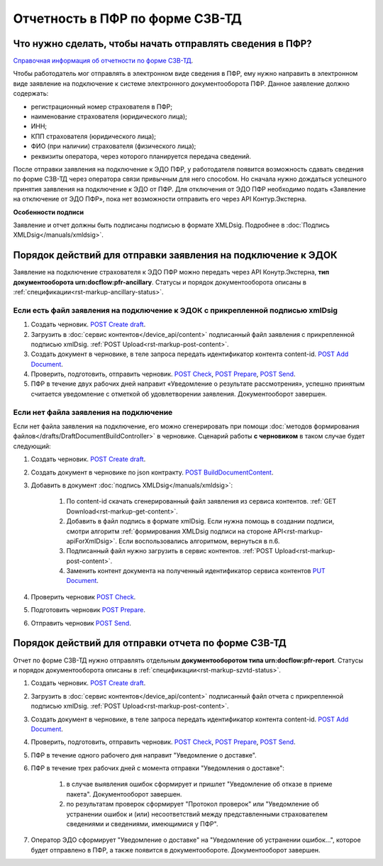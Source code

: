 .. _`Справочная информация об отчетности по форме СЗВ-ТД`: https://support.kontur.ru/pages/viewpage.action?pageId=43058621
.. _`POST Create draft`: https://developer.kontur.ru/doc/extern.drafts/method?type=post&path=%2Fv1%2F%7BaccountId%7D%2Fdrafts
.. _`POST BuildDocumentContent`: https://developer.kontur.ru/doc/extern.drafts/method?type=post&path=%2Fv1%2F%7BaccountId%7D%2Fdrafts%2F%7BdraftId%7D%2Fbuild-document
.. _`POST Add Document`: https://developer.kontur.ru/doc/extern.drafts/method?type=post&path=%2Fv1%2F%7BaccountId%7D%2Fdrafts%2F%7BdraftId%7D%2Fdocuments
.. _`PUT Document`: https://developer.kontur.ru/doc/extern.drafts/method?type=put&path=%2Fv1%2F%7BaccountId%7D%2Fdrafts%2F%7BdraftId%7D%2Fdocuments%2F%7BdocumentId%7D
.. _`POST Check`: https://developer.kontur.ru/doc/extern.drafts/method?type=post&path=%2Fv1%2F%7BaccountId%7D%2Fdrafts%2F%7BdraftId%7D%2Fcheck
.. _`POST Prepare`: https://developer.kontur.ru/doc/extern.drafts/method?type=post&path=%2Fv1%2F%7BaccountId%7D%2Fdrafts%2F%7BdraftId%7D%2Fprepare
.. _`POST Send`: https://developer.kontur.ru/doc/extern.drafts/method?type=post&path=%2Fv1%2F%7BaccountId%7D%2Fdrafts%2F%7BdraftId%7D%2Fsend


Отчетность в ПФР по форме СЗВ-ТД
================================

Что нужно сделать, чтобы начать отправлять сведения в ПФР?
----------------------------------------------------------

`Справочная информация об отчетности по форме СЗВ-ТД`_.

Чтобы работодатель мог отправлять в электронном виде сведения в ПФР, ему нужно направить в электронном виде заявление на подключение к системе электронного документооборота ПФР. Данное заявление должно содержать:

* регистрационный номер страхователя в ПФР;
* наименование страхователя (юридического лица);
* ИНН;
* КПП страхователя (юридического лица);
* ФИО (при наличии) страхователя (физического лица);
* реквизиты оператора, через которого планируется передача сведений.

После отправки заявления на подключение к ЭДО ПФР, у работодателя появится возможность сдавать сведения по форме СЗВ-ТД через оператора связи привычным для него способом. Но сначала нужно дождаться успешного принятия заявления на подключение к ЭДО от ПФР. Для отключения от ЭДО ПФР необходимо подать «Заявление на отключение от ЭДО ПФР», пока нет возможности отправить его через API Контур.Экстерна. 

**Особенности подписи**

Заявление и отчет должны быть подписаны подписью в формате XMLDsig. Подробнее в :doc:`Подпись XMLDsig</manuals/xmldsig>`.

Порядок действий для отправки заявления на подключение к ЭДОК
-------------------------------------------------------------

Заявление на подключение страхователя к ЭДО ПФР можно передать через API Конутр.Экстерна, **тип документооборота urn:docflow:pfr-ancillary**. Статусы и порядок документооборота описаны в :ref:`спецификации<rst-markup-ancillary-status>`.

Если есть файл заявления на подключение к ЭДОК с прикрепленной подписью xmlDsig
~~~~~~~~~~~~~~~~~~~~~~~~~~~~~~~~~~~~~~~~~~~~~~~~~~~~~~~~~~~~~~~~~~~~~~~~~~~~~~~

#. Создать черновик. `POST Create draft`_.
#. Загрузить в :doc:`сервис контентов</device_api/content>` подписанный файл заявления с прикрепленной подписью xmlDsig. :ref:`POST Upload<rst-markup-post-content>`.
#. Создать документ в черновике, в теле запроса передать идентификатор контента content-id. `POST Add Document`_.
#. Проверить, подготовить, отправить черновик. `POST Check`_, `POST Prepare`_, `POST Send`_.
#. ПФР в течение двух рабочих дней направит «Уведомление о результате рассмотрения», успешно принятым считается уведомление с отметкой об удовлетворении заявления. Документооборот завершен.

Если нет файла заявления на подключение
~~~~~~~~~~~~~~~~~~~~~~~~~~~~~~~~~~~~~~~

Если нет файла заявления на подключение, его можно сгенерировать при помощи :doc:`методов формирования файлов</drafts/DraftDocumentBuildController>` в черновике. Сценарий работы **с черновиком** в таком случае будет следующий:

1. Создать черновик. `POST Create draft`_.
2. Создать документ в черновике по json контракту. `POST BuildDocumentContent`_.
3. Добавить в документ :doc:`подпись XMLDsig</manuals/xmldsig>`:

    #. По content-id скачать сгенерированный файл заявления из сервиса контентов. :ref:`GET Download<rst-markup-get-content>`.
    #. Добавить в файл подпись в формате xmlDsig. Если нужна помощь в создании подписи, смотри алгоритм :ref:`формирования XMLDsig подписи на стороне API<rst-markup-apiForXmlDsig>`. Если воспользовались алгоритмом, вернуться в п.6.
    #. Подписанный файл нужно загрузить в сервис контентов. :ref:`POST Upload<rst-markup-post-content>`.
    #. Заменить контент документа на полученный идентификатор сервиса контентов `PUT Document`_. 

4. Проверить черновик `POST Check`_.
5. Подготовить черновик `POST Prepare`_.
6. Отправить черновик `POST Send`_.


Порядок действий для отправки отчета по форме СЗВ-ТД
----------------------------------------------------

Отчет по форме СЗВ-ТД нужно отправлять отдельным **документооборотом типа urn:docflow:pfr-report**. Статусы и порядок документооборота описаны в :ref:`спецификации<rst-markup-szvtd-status>`.

#. Создать черновик. `POST Create draft`_.
#. Загрузить в :doc:`сервис контентов</device_api/content>` подписанный файл отчета с прикрепленной подписью xmlDsig. :ref:`POST Upload<rst-markup-post-content>`.
#. Создать документ в черновике, в теле запроса передать идентификатор контента content-id. `POST Add Document`_.
#. Проверить, подготовить, отправить черновик. `POST Check`_, `POST Prepare`_, `POST Send`_.
#. ПФР в течение одного рабочего дня направит "Уведомление о доставке".
#. ПФР в течение трех рабочих дней с момента отправки "Уведомления о доставке":

    #. в случае выявления ошибок сформирует и пришлет "Уведомление об отказе в приеме пакета". Документооборот завершен.
    #. по результатам проверок сформирует "Протокол проверок" или "Уведомление об устранении ошибок и (или) несоответствий между представленными страхователем сведениями и сведениями, имеющимися у ПФР".

#. Оператор ЭДО сформирует "Уведомление о доставке" на "Уведомление об устранении ошибок...", которое будет отправлено в ПФР, а также появится в документообороте. Документооборот завершен.

